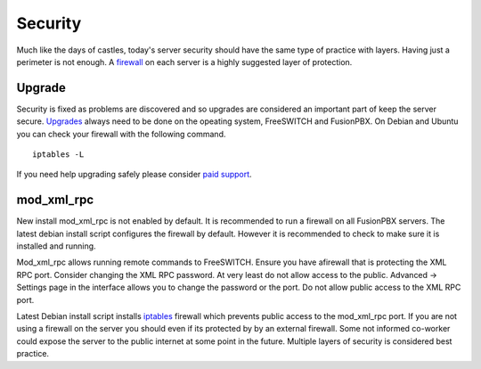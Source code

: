***********
Security
***********

Much like the days of castles, today's server security should have the same type of practice with layers.  Having just a perimeter is not enough.  A `firewall`_ on each server is a highly suggested layer of protection.

Upgrade
^^^^^^^^

Security is fixed as problems are discovered and so upgrades are considered an important part of keep the server secure. `Upgrades`_ always need to be done on the opeating system, FreeSWITCH and FusionPBX. On Debian and Ubuntu you can check your firewall with the following command.

::

 iptables -L


If you need help upgrading safely please consider `paid support`_.

mod_xml_rpc
^^^^^^^^^^^^

New install mod_xml_rpc is not enabled by default. It is recommended to run a firewall on all FusionPBX servers. The latest debian install script configures the firewall by default. However it is recommended to check to make sure it is installed and running.

Mod_xml_rpc allows running remote commands to FreeSWITCH. Ensure you have afirewall that is protecting the XML RPC port. Consider changing the XML RPC password. At very least do not allow access to the public. Advanced -> Settings page in the interface allows you to change the password or the port. Do not allow public access to the XML RPC port.

Latest Debian install script installs `iptables`_ firewall which prevents public access to the mod_xml_rpc port. If you are not using a firewall on the server you should even if its protected by by an external firewall. Some not informed co-worker could expose the server to the public internet at some point in the future. Multiple layers of security is considered best practice.




.. _Upgrade: /en/latest/getting_started/advanced/upgrade.html
.. _Upgrades: /en/latest/getting_started/advanced/upgrade.html
.. _paid support: http://www.fusionpbx.com
.. _firewall: /en/latest/getting_started/post_installation.html#iptables
.. _iptables: /en/latest/getting_started/post_installation.html#iptables
